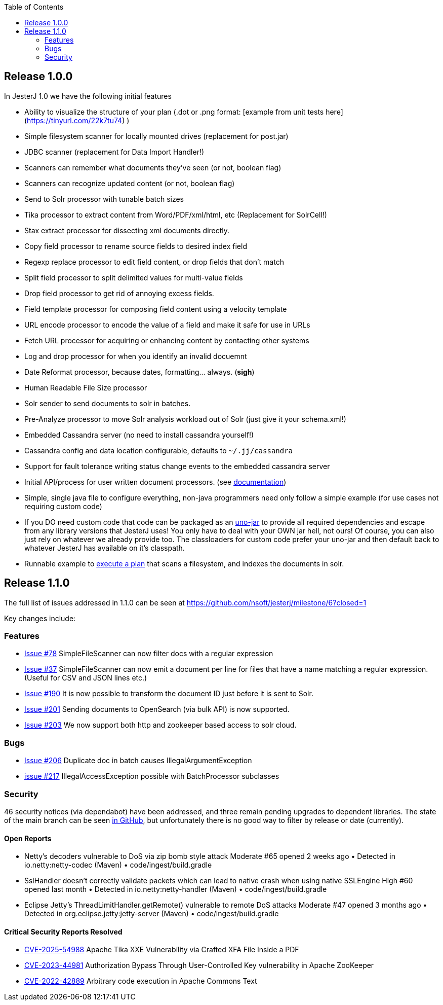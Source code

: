 :toc:

== Release 1.0.0

In JesterJ 1.0 we have the following initial features

* Ability to visualize the structure of your plan (.dot or .png format: [example from unit tests here](https://tinyurl.com/22k7tu74) )
* Simple filesystem scanner for locally mounted drives (replacement for post.jar)
* JDBC scanner (replacement for Data Import Handler!)
* Scanners can remember what documents they've seen (or not, boolean flag)
* Scanners can recognize updated content (or not, boolean flag)
* Send to Solr processor with tunable batch sizes
* Tika processor to extract content from Word/PDF/xml/html, etc (Replacement for SolrCell!)
* Stax extract processor for dissecting xml documents directly.
* Copy field processor to rename source fields to desired index field
* Regexp replace processor to edit field content, or drop fields that don't match
* Split field processor to split delimited values for multi-value fields
* Drop field processor to get rid of annoying excess fields.
* Field template processor for composing field content using a velocity template
* URL encode processor to encode the value of a field and make it safe for use in URLs
* Fetch URL processor for acquiring or enhancing content by contacting other systems
* Log and drop processor for when you identify an invalid docuemnt
* Date Reformat processor, because dates, formatting... always. (*sigh*)
* Human Readable File Size processor
* Solr sender to send documents to solr in batches.
* Pre-Analyze processor to move Solr analysis workload out of Solr (just give it your schema.xml!)
* Embedded Cassandra server (no need to install cassandra yourself!)
* Cassandra config and data location configurable, defaults to `~/.jj/cassandra`
* Support for fault tolerance writing status change events to the embedded cassandra server
* Initial API/process for user written document processors. (see https://github.com/nsoft/jesterj/wiki/Documentation[documentation])
* Simple, single java file to configure everything, non-java programmers need only follow a simple example (for use cases not requiring custom code)
* If you DO need custom code that code can be packaged as an https://github.com/nsoft/uno-jar[uno-jar] to provide all required dependencies and escape from any library versions that JesterJ uses! You only have to deal with your OWN jar hell, not ours! Of course, you can also just rely on whatever we already provide too. The classloaders for custom code prefer your uno-jar and then default back to whatever JesterJ has available on it's classpath.
* Runnable example to https://github.com/nsoft/jesterj/wiki/A-Quick-Example[execute a plan] that scans a filesystem, and indexes the documents in solr.

== Release 1.1.0

The full list of issues addressed in 1.1.0 can be seen at https://github.com/nsoft/jesterj/milestone/6?closed=1

Key changes include:

=== Features
* https://github.com/nsoft/jesterj/issues/78[Issue #78] SimpleFileScanner can now filter docs with a regular expression
* https://github.com/nsoft/jesterj/issues/37[Issue #37] SimpleFileScanner can now emit a document per line for files that have a name matching a regular expression. (Useful for CSV and JSON lines etc.)
* https://github.com/nsoft/jesterj/issues/190[Issue #190] It is now possible to transform the document ID just before it is sent to Solr.
* https://github.com/nsoft/jesterj/issues/201[Issue #201] Sending documents to OpenSearch (via bulk API) is now supported.
* https://github.com/nsoft/jesterj/issues/203[Issue #203] We now support both http and zookeeper based access to solr cloud.


=== Bugs

* https://github.com/nsoft/jesterj/issues/206[Issue #206] Duplicate doc in batch causes IllegalArgumentException
* https://github.com/nsoft/jesterj/issues/217[issue #217] IllegalAccessException possible with BatchProcessor subclasses

=== Security

46 security notices (via dependabot) have been addressed, and three remain pending upgrades to dependent libraries. The state of the main branch can be seen https://github.com/nsoft/jesterj/security/dependabot?q=sort%3Anewest+is%3Aopen[in GitHub], but unfortunately there is no good way to filter by release or date (currently).

==== Open Reports
* Netty's decoders vulnerable to DoS via zip bomb style attack Moderate
#65 opened 2 weeks ago • Detected in io.netty:netty-codec (Maven) • code/ingest/build.gradle
* SslHandler doesn't correctly validate packets which can lead to native crash when using native SSLEngine High
#60 opened last month • Detected in io.netty:netty-handler (Maven) • code/ingest/build.gradle
* Eclipse Jetty's ThreadLimitHandler.getRemote() vulnerable to remote DoS attacks Moderate
#47 opened 3 months ago • Detected in org.eclipse.jetty:jetty-server (Maven) • code/ingest/build.gradle

==== Critical Security Reports Resolved

* https://github.com/nsoft/jesterj/security/dependabot/64[CVE-2025-54988] Apache Tika XXE Vulnerability via Crafted XFA File Inside a PDF
* https://github.com/nsoft/jesterj/security/dependabot/28[CVE-2023-44981] Authorization Bypass Through User-Controlled Key vulnerability in Apache ZooKeeper
* https://github.com/nsoft/jesterj/security/dependabot/8[CVE-2022-42889] Arbitrary code execution in Apache Commons Text